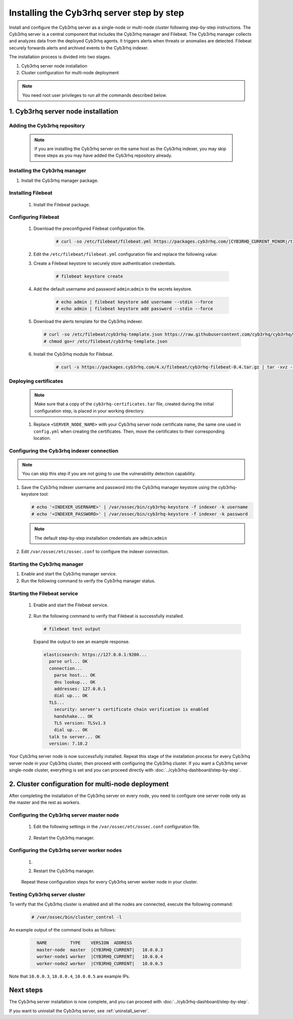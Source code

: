 .. Copyright (C) 2015, Cyb3rhq, Inc.

.. meta::
   :description: The Cyb3rhq server is in charge of analyzing the data received from the Cyb3rhq agents. Install the Cyb3rhq server in a single-node or multi-node configuration according to your environment needs.

Installing the Cyb3rhq server step by step
========================================

Install and configure the Cyb3rhq server as a single-node or multi-node cluster following step-by-step instructions. The Cyb3rhq server is a central component that includes the Cyb3rhq manager and Filebeat. The Cyb3rhq manager collects and analyzes data from the deployed Cyb3rhq agents. It triggers alerts when threats or anomalies are detected. Filebeat securely forwards alerts and archived events to the Cyb3rhq indexer.

The installation process is divided into two stages.

#. Cyb3rhq server node installation

#. Cluster configuration for multi-node deployment

.. note:: You need root user privileges to run all the commands described below.

1. Cyb3rhq server node installation
----------------------------------
.. raw:: html

  <div class="accordion-section open">

Adding the Cyb3rhq repository
^^^^^^^^^^^^^^^^^^^^^^^^^^^

  .. note::
    If you are installing the Cyb3rhq server on the same host as the Cyb3rhq indexer, you may skip these steps as you may have added the Cyb3rhq repository already.

  ..
    Add the Cyb3rhq repository to download the official Cyb3rhq packages. As an alternative, you can download the Cyb3rhq packages directly from :doc:`../packages-list`.

  .. tabs::


    .. group-tab:: Yum


      .. include:: /_templates/installations/common/yum/add-repository.rst



    .. group-tab:: APT


      .. include:: /_templates/installations/common/deb/add-repository.rst




Installing the Cyb3rhq manager
^^^^^^^^^^^^^^^^^^^^^^^^^^^^

#. Install the Cyb3rhq manager package.

   .. tabs::

      .. group-tab:: Yum

         .. code-block:: console

            # yum -y install cyb3rhq-manager|CYB3RHQ_MANAGER_RPM_PKG_INSTALL|

      .. group-tab:: APT

         .. code-block:: console

            # apt-get -y install cyb3rhq-manager|CYB3RHQ_MANAGER_DEB_PKG_INSTALL|

.. _cyb3rhq_server_multi_node_filebeat:

Installing Filebeat
^^^^^^^^^^^^^^^^^^^

  #. Install the Filebeat package.

      .. tabs::


        .. group-tab:: Yum


          .. include:: /_templates/installations/filebeat/common/yum/install_filebeat.rst



        .. group-tab:: APT


          .. include:: /_templates/installations/filebeat/common/apt/install_filebeat.rst


.. _installation_configuring_filebeat:

Configuring Filebeat
^^^^^^^^^^^^^^^^^^^^

  #. Download the preconfigured Filebeat configuration file.

      .. code-block:: console

        # curl -so /etc/filebeat/filebeat.yml https://packages.cyb3rhq.com/|CYB3RHQ_CURRENT_MINOR|/tpl/cyb3rhq/filebeat/filebeat.yml


  #. Edit the ``/etc/filebeat/filebeat.yml`` configuration file and replace the following value:

     .. include:: /_templates/installations/filebeat/opensearch/configure_filebeat.rst

  #. Create a Filebeat keystore to securely store authentication credentials.

      .. code-block:: console

        # filebeat keystore create

  #. Add the default username and password ``admin``:``admin`` to the secrets keystore.

      .. code-block:: console

        # echo admin | filebeat keystore add username --stdin --force
        # echo admin | filebeat keystore add password --stdin --force

  #. Download the alerts template for the Cyb3rhq indexer.

     .. code-block:: console

        # curl -so /etc/filebeat/cyb3rhq-template.json https://raw.githubusercontent.com/cyb3rhq/cyb3rhq/v|CYB3RHQ_CURRENT|/extensions/elasticsearch/7.x/cyb3rhq-template.json
        # chmod go+r /etc/filebeat/cyb3rhq-template.json

  #. Install the Cyb3rhq module for Filebeat.

      .. code-block:: console

        # curl -s https://packages.cyb3rhq.com/4.x/filebeat/cyb3rhq-filebeat-0.4.tar.gz | tar -xvz -C /usr/share/filebeat/module

Deploying certificates
^^^^^^^^^^^^^^^^^^^^^^

  .. note::
    Make sure that a copy of the ``cyb3rhq-certificates.tar`` file, created during the initial configuration step, is placed in your working directory.

  #. Replace ``<SERVER_NODE_NAME>`` with your Cyb3rhq server node certificate name, the same one used in ``config.yml`` when creating the certificates. Then, move the certificates to their corresponding location.

      .. include:: /_templates/installations/filebeat/opensearch/copy_certificates_filebeat_cyb3rhq_cluster.rst

Configuring the Cyb3rhq indexer connection
^^^^^^^^^^^^^^^^^^^^^^^^^^^^^^^^^^^^^^^^

.. note::

   You can skip this step if you are not going to use the vulnerability detection capability.

#. Save the Cyb3rhq indexer username and password into the Cyb3rhq manager keystore using the cyb3rhq-keystore tool:

   .. code-block:: console

      # echo '<INDEXER_USERNAME>' | /var/ossec/bin/cyb3rhq-keystore -f indexer -k username
      # echo '<INDEXER_PASSWORD>' | /var/ossec/bin/cyb3rhq-keystore -f indexer -k password

   .. note::

      The default step-by-step installation credentials are ``admin``:``admin``

#. Edit ``/var/ossec/etc/ossec.conf`` to configure the indexer connection.

   .. include:: /_templates/installations/manager/configure_indexer_connection.rst

Starting the Cyb3rhq manager
^^^^^^^^^^^^^^^^^^^^^^^^^^

#. Enable and start the Cyb3rhq manager service.

   .. include:: /_templates/installations/cyb3rhq/common/enable_cyb3rhq_manager_service.rst

#. Run the following command to verify the Cyb3rhq manager status.

   .. include:: /_templates/installations/cyb3rhq/common/check_cyb3rhq_manager.rst

Starting the Filebeat service
^^^^^^^^^^^^^^^^^^^^^^^^^^^^^

  #. Enable and start the Filebeat service.

      .. include:: /_templates/installations/filebeat/common/enable_filebeat.rst

  #. Run the following command to verify that Filebeat is successfully installed.

     .. code-block:: console

        # filebeat test output

     Expand the output to see an example response.

     .. code-block:: none
          :class: output accordion-output

          elasticsearch: https://127.0.0.1:9200...
            parse url... OK
            connection...
              parse host... OK
              dns lookup... OK
              addresses: 127.0.0.1
              dial up... OK
            TLS...
              security: server's certificate chain verification is enabled
              handshake... OK
              TLS version: TLSv1.3
              dial up... OK
            talk to server... OK
            version: 7.10.2


Your Cyb3rhq server node is now successfully installed. Repeat this stage of the installation process for every Cyb3rhq server node in your Cyb3rhq cluster, then proceed with configuring the Cyb3rhq cluster. If you want a Cyb3rhq server single-node cluster, everything is set and you can proceed directly with :doc:`../cyb3rhq-dashboard/step-by-step`.

2. Cluster configuration for multi-node deployment
--------------------------------------------------
.. raw:: html

  <div class="accordion-section">

After completing the installation of the Cyb3rhq server on every node, you need to configure one server node only as the master and the rest as workers.

.. _cyb3rhq_server_master_node:

Configuring the Cyb3rhq server master node
^^^^^^^^^^^^^^^^^^^^^^^^^^^^^^^^^^^^^^^^

  #. Edit the following settings in the ``/var/ossec/etc/ossec.conf`` configuration file.

      .. include:: /_templates/installations/manager/configure_cyb3rhq_master_node.rst

  #. Restart the Cyb3rhq manager.

      .. include:: /_templates/installations/manager/restart_cyb3rhq_manager.rst

.. _cyb3rhq_server_worker_nodes:

Configuring the Cyb3rhq server worker nodes
^^^^^^^^^^^^^^^^^^^^^^^^^^^^^^^^^^^^^^^^^

  #. .. include:: /_templates/installations/manager/configure_cyb3rhq_worker_node.rst

  #. Restart the Cyb3rhq manager.

      .. include:: /_templates/installations/manager/restart_cyb3rhq_manager.rst

  Repeat these configuration steps for every Cyb3rhq server worker node in your cluster.

Testing Cyb3rhq server cluster
^^^^^^^^^^^^^^^^^^^^^^^^^^^^

To verify that the Cyb3rhq cluster is enabled and all the nodes are connected, execute the following command:

  .. code-block:: console

    # /var/ossec/bin/cluster_control -l

An example output of the command looks as follows:

  .. code-block:: none
    :class: output

      NAME         TYPE    VERSION  ADDRESS
      master-node  master  |CYB3RHQ_CURRENT|   10.0.0.3
      worker-node1 worker  |CYB3RHQ_CURRENT|   10.0.0.4
      worker-node2 worker  |CYB3RHQ_CURRENT|   10.0.0.5

Note that ``10.0.0.3``, ``10.0.0.4``, ``10.0.0.5`` are example IPs.

Next steps
----------

The Cyb3rhq server installation is now complete, and you can proceed with :doc:`../cyb3rhq-dashboard/step-by-step`.

If you want to uninstall the Cyb3rhq server, see :ref:`uninstall_server`.
